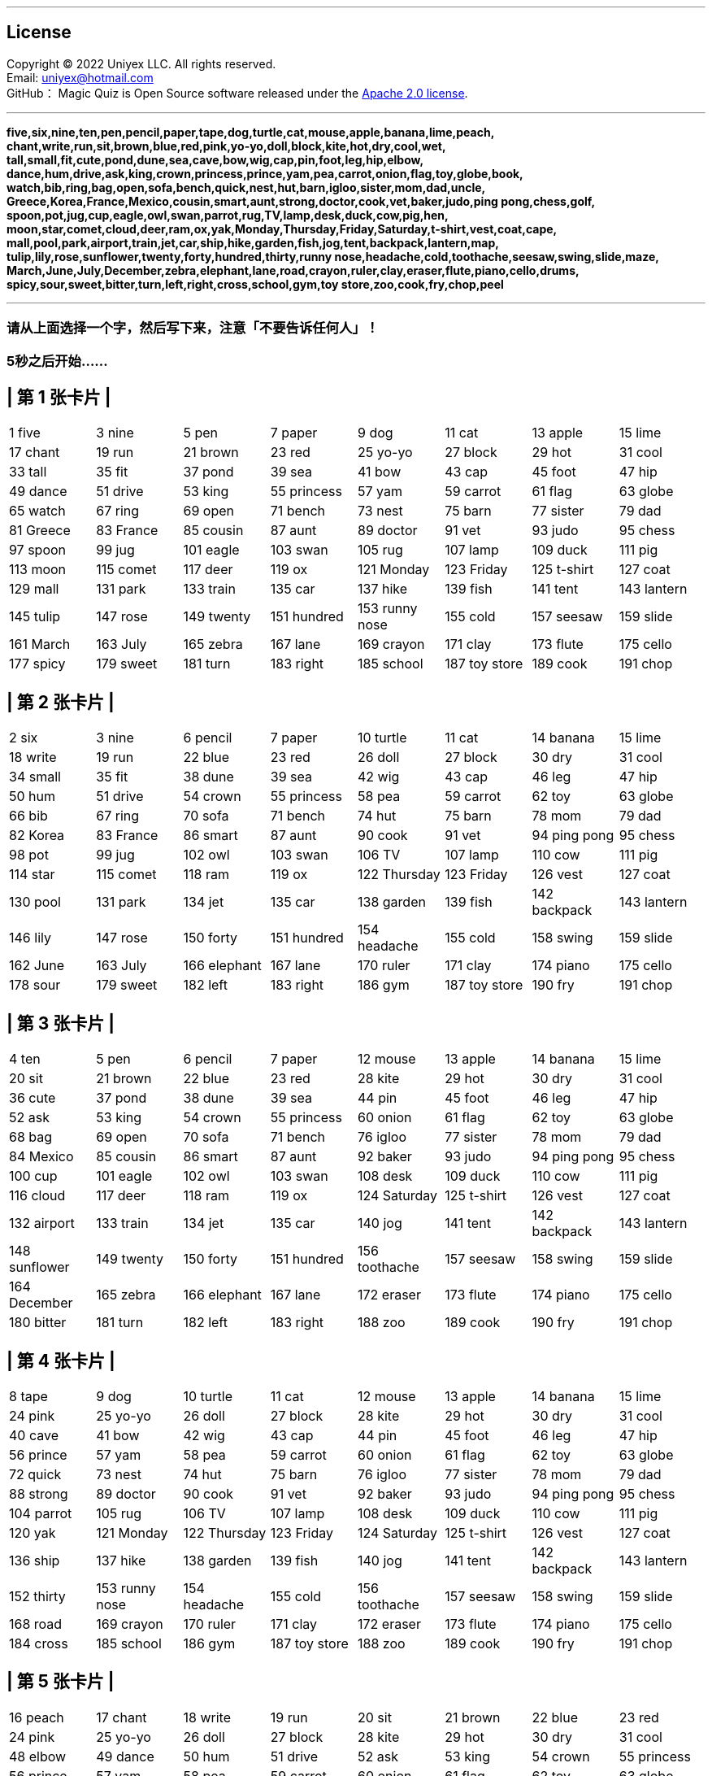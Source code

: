 
'''
== License
Copyright © 2022 Uniyex LLC. All rights reserved. +
Email: uniyex@hotmail.com +
GitHub：
Magic Quiz is Open Source software released under the https://www.apache.org/licenses/LICENSE-2.0.html[Apache 2.0 license].

'''
[.lead]

*five,six,nine,ten,pen,pencil,paper,tape,dog,turtle,cat,mouse,apple,banana,lime,peach,
chant,write,run,sit,brown,blue,red,pink,yo-yo,doll,block,kite,hot,dry,cool,wet,
tall,small,fit,cute,pond,dune,sea,cave,bow,wig,cap,pin,foot,leg,hip,elbow,
dance,hum,drive,ask,king,crown,princess,prince,yam,pea,carrot,onion,flag,toy,globe,book,
watch,bib,ring,bag,open,sofa,bench,quick,nest,hut,barn,igloo,sister,mom,dad,uncle,
Greece,Korea,France,Mexico,cousin,smart,aunt,strong,doctor,cook,vet,baker,judo,ping pong,chess,golf,
spoon,pot,jug,cup,eagle,owl,swan,parrot,rug,TV,lamp,desk,duck,cow,pig,hen,
moon,star,comet,cloud,deer,ram,ox,yak,Monday,Thursday,Friday,Saturday,t-shirt,vest,coat,cape,
mall,pool,park,airport,train,jet,car,ship,hike,garden,fish,jog,tent,backpack,lantern,map,
tulip,lily,rose,sunflower,twenty,forty,hundred,thirty,runny nose,headache,cold,toothache,seesaw,swing,slide,maze,
March,June,July,December,zebra,elephant,lane,road,crayon,ruler,clay,eraser,flute,piano,cello,drums,
spicy,sour,sweet,bitter,turn,left,right,cross,school,gym,toy store,zoo,cook,fry,chop,peel*

'''
=== 请从上面选择一个字，然后写下来，注意「不要告诉任何人」！
=== 5秒之后开始……
<<<
== | 第 1 张卡片 |
|===
| 1 five | 3 nine | 5 pen | 7 paper | 9 dog | 11 cat | 13 apple | 15 lime
| 17 chant | 19 run | 21 brown | 23 red | 25 yo-yo | 27 block | 29 hot | 31 cool
| 33 tall | 35 fit | 37 pond | 39 sea | 41 bow | 43 cap | 45 foot | 47 hip
| 49 dance | 51 drive | 53 king | 55 princess | 57 yam | 59 carrot | 61 flag | 63 globe
| 65 watch | 67 ring | 69 open | 71 bench | 73 nest | 75 barn | 77 sister | 79 dad
| 81 Greece | 83 France | 85 cousin | 87 aunt | 89 doctor | 91 vet | 93 judo | 95 chess
| 97 spoon | 99 jug | 101 eagle | 103 swan | 105 rug | 107 lamp | 109 duck | 111 pig
| 113 moon | 115 comet | 117 deer | 119 ox | 121 Monday | 123 Friday | 125 t-shirt | 127 coat
| 129 mall | 131 park | 133 train | 135 car | 137 hike | 139 fish | 141 tent | 143 lantern
| 145 tulip | 147 rose | 149 twenty | 151 hundred | 153 runny nose| 155 cold | 157 seesaw | 159 slide
| 161 March | 163 July | 165 zebra | 167 lane | 169 crayon | 171 clay | 173 flute | 175 cello
| 177 spicy | 179 sweet | 181 turn | 183 right | 185 school | 187 toy store | 189 cook | 191 chop
|===
<<<
== | 第 2 张卡片 |
|===
| 2 six | 3 nine | 6 pencil | 7 paper | 10 turtle | 11 cat | 14 banana | 15 lime
| 18 write | 19 run | 22 blue | 23 red | 26 doll | 27 block | 30 dry | 31 cool
| 34 small | 35 fit | 38 dune | 39 sea | 42 wig | 43 cap | 46 leg | 47 hip
| 50 hum | 51 drive | 54 crown | 55 princess | 58 pea | 59 carrot | 62 toy | 63 globe
| 66 bib | 67 ring | 70 sofa | 71 bench | 74 hut | 75 barn | 78 mom | 79 dad
| 82 Korea | 83 France | 86 smart | 87 aunt | 90 cook | 91 vet | 94 ping pong | 95 chess
| 98 pot | 99 jug | 102 owl | 103 swan | 106 TV | 107 lamp | 110 cow | 111 pig
| 114 star | 115 comet | 118 ram | 119 ox | 122 Thursday | 123 Friday | 126 vest | 127 coat
| 130 pool | 131 park | 134 jet | 135 car | 138 garden | 139 fish | 142 backpack | 143 lantern
| 146 lily | 147 rose | 150 forty | 151 hundred | 154 headache | 155 cold | 158 swing | 159 slide
| 162 June | 163 July | 166 elephant | 167 lane | 170 ruler | 171 clay | 174 piano | 175 cello
| 178 sour | 179 sweet | 182 left | 183 right | 186 gym | 187 toy store | 190 fry | 191 chop
|===
<<<
== | 第 3 张卡片 |
|===
| 4 ten | 5 pen | 6 pencil | 7 paper | 12 mouse | 13 apple | 14 banana | 15 lime
| 20 sit | 21 brown | 22 blue | 23 red | 28 kite | 29 hot | 30 dry | 31 cool
| 36 cute | 37 pond | 38 dune | 39 sea | 44 pin | 45 foot | 46 leg | 47 hip
| 52 ask | 53 king | 54 crown | 55 princess | 60 onion | 61 flag | 62 toy | 63 globe
| 68 bag | 69 open | 70 sofa | 71 bench | 76 igloo | 77 sister | 78 mom | 79 dad
| 84 Mexico | 85 cousin | 86 smart | 87 aunt | 92 baker | 93 judo | 94 ping pong | 95 chess
| 100 cup | 101 eagle | 102 owl | 103 swan | 108 desk | 109 duck | 110 cow | 111 pig
| 116 cloud | 117 deer | 118 ram | 119 ox | 124 Saturday | 125 t-shirt | 126 vest | 127 coat
| 132 airport | 133 train | 134 jet | 135 car | 140 jog | 141 tent | 142 backpack | 143 lantern
| 148 sunflower | 149 twenty | 150 forty | 151 hundred | 156 toothache | 157 seesaw | 158 swing | 159 slide
| 164 December | 165 zebra | 166 elephant | 167 lane | 172 eraser | 173 flute | 174 piano | 175 cello
| 180 bitter | 181 turn | 182 left | 183 right | 188 zoo | 189 cook | 190 fry | 191 chop
|===
<<<
== | 第 4 张卡片 |
|===
| 8 tape | 9 dog | 10 turtle | 11 cat | 12 mouse | 13 apple | 14 banana | 15 lime
| 24 pink | 25 yo-yo | 26 doll | 27 block | 28 kite | 29 hot | 30 dry | 31 cool
| 40 cave | 41 bow | 42 wig | 43 cap | 44 pin | 45 foot | 46 leg | 47 hip
| 56 prince | 57 yam | 58 pea | 59 carrot | 60 onion | 61 flag | 62 toy | 63 globe
| 72 quick | 73 nest | 74 hut | 75 barn | 76 igloo | 77 sister | 78 mom | 79 dad
| 88 strong | 89 doctor | 90 cook | 91 vet | 92 baker | 93 judo | 94 ping pong | 95 chess
| 104 parrot | 105 rug | 106 TV | 107 lamp | 108 desk | 109 duck | 110 cow | 111 pig
| 120 yak | 121 Monday | 122 Thursday | 123 Friday | 124 Saturday | 125 t-shirt | 126 vest | 127 coat
| 136 ship | 137 hike | 138 garden | 139 fish | 140 jog | 141 tent | 142 backpack | 143 lantern
| 152 thirty | 153 runny nose| 154 headache | 155 cold | 156 toothache | 157 seesaw | 158 swing | 159 slide
| 168 road | 169 crayon | 170 ruler | 171 clay | 172 eraser | 173 flute | 174 piano | 175 cello
| 184 cross | 185 school | 186 gym | 187 toy store | 188 zoo | 189 cook | 190 fry | 191 chop
|===
<<<
== | 第 5 张卡片 |
|===
| 16 peach | 17 chant | 18 write | 19 run | 20 sit | 21 brown | 22 blue | 23 red
| 24 pink | 25 yo-yo | 26 doll | 27 block | 28 kite | 29 hot | 30 dry | 31 cool
| 48 elbow | 49 dance | 50 hum | 51 drive | 52 ask | 53 king | 54 crown | 55 princess
| 56 prince | 57 yam | 58 pea | 59 carrot | 60 onion | 61 flag | 62 toy | 63 globe
| 80 uncle | 81 Greece | 82 Korea | 83 France | 84 Mexico | 85 cousin | 86 smart | 87 aunt
| 88 strong | 89 doctor | 90 cook | 91 vet | 92 baker | 93 judo | 94 ping pong | 95 chess
| 112 hen | 113 moon | 114 star | 115 comet | 116 cloud | 117 deer | 118 ram | 119 ox
| 120 yak | 121 Monday | 122 Thursday | 123 Friday | 124 Saturday | 125 t-shirt | 126 vest | 127 coat
| 144 map | 145 tulip | 146 lily | 147 rose | 148 sunflower | 149 twenty | 150 forty | 151 hundred
| 152 thirty | 153 runny nose| 154 headache | 155 cold | 156 toothache | 157 seesaw | 158 swing | 159 slide
| 176 drums | 177 spicy | 178 sour | 179 sweet | 180 bitter | 181 turn | 182 left | 183 right
| 184 cross | 185 school | 186 gym | 187 toy store | 188 zoo | 189 cook | 190 fry | 191 chop
|===
<<<
== | 第 6 张卡片 |
|===
| 32 wet | 33 tall | 34 small | 35 fit | 36 cute | 37 pond | 38 dune | 39 sea
| 40 cave | 41 bow | 42 wig | 43 cap | 44 pin | 45 foot | 46 leg | 47 hip
| 48 elbow | 49 dance | 50 hum | 51 drive | 52 ask | 53 king | 54 crown | 55 princess
| 56 prince | 57 yam | 58 pea | 59 carrot | 60 onion | 61 flag | 62 toy | 63 globe
| 96 golf | 97 spoon | 98 pot | 99 jug | 100 cup | 101 eagle | 102 owl | 103 swan
| 104 parrot | 105 rug | 106 TV | 107 lamp | 108 desk | 109 duck | 110 cow | 111 pig
| 112 hen | 113 moon | 114 star | 115 comet | 116 cloud | 117 deer | 118 ram | 119 ox
| 120 yak | 121 Monday | 122 Thursday | 123 Friday | 124 Saturday | 125 t-shirt | 126 vest | 127 coat
| 160 maze | 161 March | 162 June | 163 July | 164 December | 165 zebra | 166 elephant | 167 lane
| 168 road | 169 crayon | 170 ruler | 171 clay | 172 eraser | 173 flute | 174 piano | 175 cello
| 176 drums | 177 spicy | 178 sour | 179 sweet | 180 bitter | 181 turn | 182 left | 183 right
| 184 cross | 185 school | 186 gym | 187 toy store | 188 zoo | 189 cook | 190 fry | 191 chop
|===
<<<
== | 第 7 张卡片 |
|===
| 64 book | 65 watch | 66 bib | 67 ring | 68 bag | 69 open | 70 sofa | 71 bench
| 72 quick | 73 nest | 74 hut | 75 barn | 76 igloo | 77 sister | 78 mom | 79 dad
| 80 uncle | 81 Greece | 82 Korea | 83 France | 84 Mexico | 85 cousin | 86 smart | 87 aunt
| 88 strong | 89 doctor | 90 cook | 91 vet | 92 baker | 93 judo | 94 ping pong | 95 chess
| 96 golf | 97 spoon | 98 pot | 99 jug | 100 cup | 101 eagle | 102 owl | 103 swan
| 104 parrot | 105 rug | 106 TV | 107 lamp | 108 desk | 109 duck | 110 cow | 111 pig
| 112 hen | 113 moon | 114 star | 115 comet | 116 cloud | 117 deer | 118 ram | 119 ox
| 120 yak | 121 Monday | 122 Thursday | 123 Friday | 124 Saturday | 125 t-shirt | 126 vest | 127 coat
| 192 peel | | | | | | |
|===
<<<
== | 第 8 张卡片 |
|===
| 128 cape | 129 mall | 130 pool | 131 park | 132 airport | 133 train | 134 jet | 135 car
| 136 ship | 137 hike | 138 garden | 139 fish | 140 jog | 141 tent | 142 backpack | 143 lantern
| 144 map | 145 tulip | 146 lily | 147 rose | 148 sunflower | 149 twenty | 150 forty | 151 hundred
| 152 thirty | 153 runny nose| 154 headache | 155 cold | 156 toothache | 157 seesaw | 158 swing | 159 slide
| 160 maze | 161 March | 162 June | 163 July | 164 December | 165 zebra | 166 elephant | 167 lane
| 168 road | 169 crayon | 170 ruler | 171 clay | 172 eraser | 173 flute | 174 piano | 175 cello
| 176 drums | 177 spicy | 178 sour | 179 sweet | 180 bitter | 181 turn | 182 left | 183 right
| 184 cross | 185 school | 186 gym | 187 toy store | 188 zoo | 189 cook | 190 fry | 191 chop
| 192 peel | | | | | | |
|===
